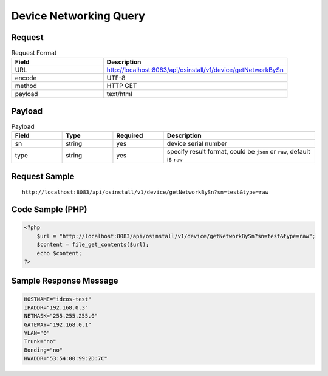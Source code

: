 *********************************************
Device Networking Query
*********************************************

Request
^^^^^^^^^^^^^^^^

.. csv-table:: Request Format
    :header: Field, Description
    :widths: 5, 10

    URL, "http://localhost:8083/api/osinstall/v1/device/getNetworkBySn"
    encode, UTF-8
    method, HTTP GET
    payload, text/html

Payload
^^^^^^^^

.. csv-table:: Payload
    :header: Field, Type, Required, Description
    :widths: 5, 5, 5, 15

    sn,string,yes,device serial number
    type,string,yes,"specify result format, could be ``json`` or ``raw``, default is ``raw``"


Request Sample 
^^^^^^^^^^^^^^^

::

    http://localhost:8083/api/osinstall/v1/device/getNetworkBySn?sn=test&type=raw




Code Sample (PHP)
^^^^^^^^^^^^^^^^^^

.. code-block:: php

    <?php
        $url = "http://localhost:8083/api/osinstall/v1/device/getNetworkBySn?sn=test&type=raw";
        $content = file_get_contents($url);
        echo $content;
    ?>



Sample Response Message
^^^^^^^^^^^^^^^^^^^^^^^^^

.. code-block:: bash

    HOSTNAME="idcos-test"
    IPADDR="192.168.0.3"
    NETMASK="255.255.255.0"
    GATEWAY="192.168.0.1"
    VLAN="0"
    Trunk="no"
    Bonding="no"
    HWADDR="53:54:00:99:2D:7C"
